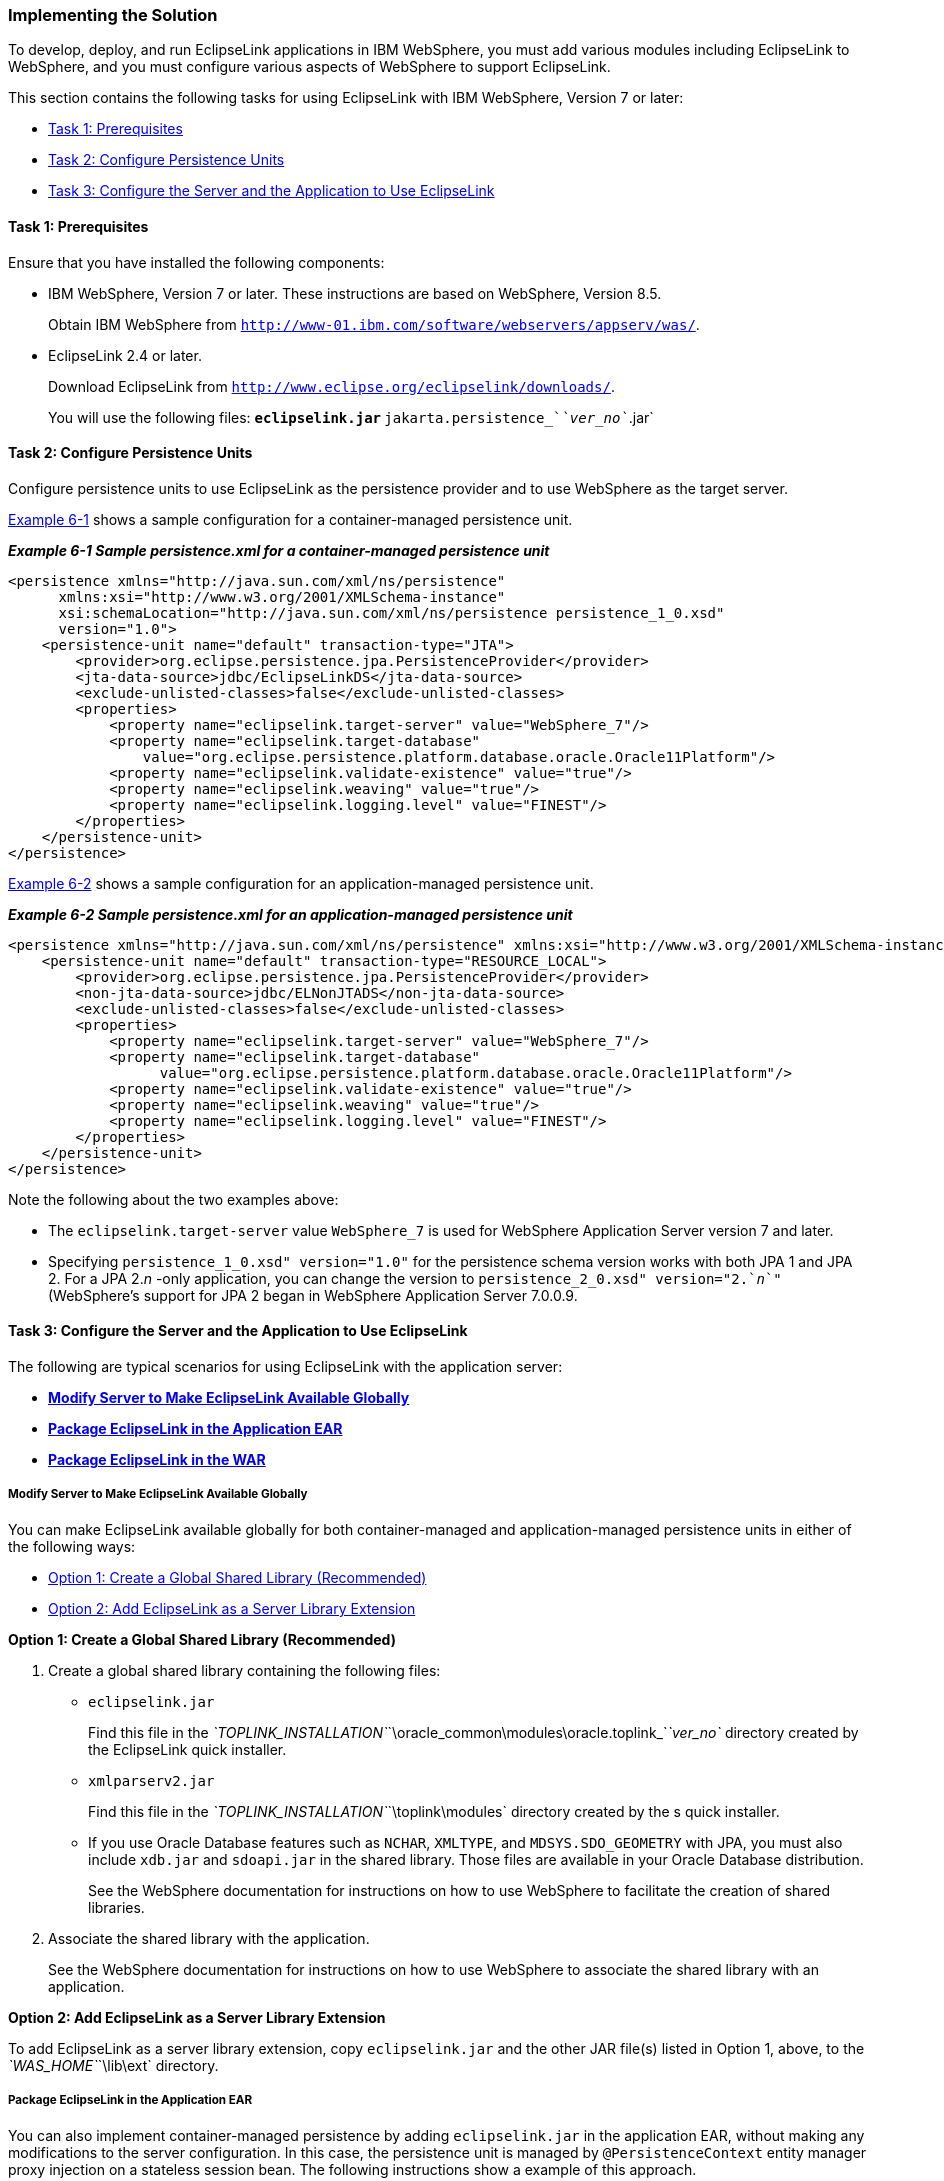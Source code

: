 ///////////////////////////////////////////////////////////////////////////////

    Copyright (c) 2022 Oracle and/or its affiliates. All rights reserved.

    This program and the accompanying materials are made available under the
    terms of the Eclipse Public License v. 2.0, which is available at
    http://www.eclipse.org/legal/epl-2.0.

    This Source Code may also be made available under the following Secondary
    Licenses when the conditions for such availability set forth in the
    Eclipse Public License v. 2.0 are satisfied: GNU General Public License,
    version 2 with the GNU Classpath Exception, which is available at
    https://www.gnu.org/software/classpath/license.html.

    SPDX-License-Identifier: EPL-2.0 OR GPL-2.0 WITH Classpath-exception-2.0

///////////////////////////////////////////////////////////////////////////////
[[ELWS002]]
=== Implementing the Solution

To develop, deploy, and run EclipseLink applications in IBM WebSphere,
you must add various modules including EclipseLink to WebSphere, and you
must configure various aspects of WebSphere to support EclipseLink.

This section contains the following tasks for using EclipseLink with IBM
WebSphere, Version 7 or later:

* link:#CFHIHHBB[Task 1: Prerequisites]
* link:#CEGCHAJB[Task 2: Configure Persistence Units]
* link:#CEGCGFJB[Task 3: Configure the Server and the Application to Use
EclipseLink]

[[CFHIHHBB]]

==== Task 1: Prerequisites

Ensure that you have installed the following components:

* IBM WebSphere, Version 7 or later. These instructions are based on
WebSphere, Version 8.5.
+
Obtain IBM WebSphere from
`http://www-01.ibm.com/software/webservers/appserv/was/`.
* EclipseLink 2.4 or later.
+
Download EclipseLink from
`http://www.eclipse.org/eclipselink/downloads/`.
+
You will use the following files:
** `eclipselink.jar`
** `jakarta.persistence_`__`ver_no`__`.jar`

[[CEGCHAJB]]

==== Task 2: Configure Persistence Units

Configure persistence units to use EclipseLink as the persistence
provider and to use WebSphere as the target server.

link:#CEGCBJCA[Example 6-1] shows a sample configuration for a
container-managed persistence unit.

[[CEGCBJCA]]

*_Example 6-1 Sample persistence.xml for a container-managed persistence
unit_*

[source,oac_no_warn]
----
<persistence xmlns="http://java.sun.com/xml/ns/persistence" 
      xmlns:xsi="http://www.w3.org/2001/XMLSchema-instance" 
      xsi:schemaLocation="http://java.sun.com/xml/ns/persistence persistence_1_0.xsd"
      version="1.0">
    <persistence-unit name="default" transaction-type="JTA">
        <provider>org.eclipse.persistence.jpa.PersistenceProvider</provider>
        <jta-data-source>jdbc/EclipseLinkDS</jta-data-source>
        <exclude-unlisted-classes>false</exclude-unlisted-classes>
        <properties>
            <property name="eclipselink.target-server" value="WebSphere_7"/>
            <property name="eclipselink.target-database"
                value="org.eclipse.persistence.platform.database.oracle.Oracle11Platform"/>
            <property name="eclipselink.validate-existence" value="true"/>
            <property name="eclipselink.weaving" value="true"/>
            <property name="eclipselink.logging.level" value="FINEST"/>
        </properties>
    </persistence-unit>
</persistence>
----

link:#CEGBBBJE[Example 6-2] shows a sample configuration for an
application-managed persistence unit.

[[CEGBBBJE]]

*_Example 6-2 Sample persistence.xml for an application-managed
persistence unit_*

[source,oac_no_warn]
----
<persistence xmlns="http://java.sun.com/xml/ns/persistence" xmlns:xsi="http://www.w3.org/2001/XMLSchema-instance" xsi:schemaLocation="http://java.sun.com/xml/ns/persistence persistence_1_0.xsd" version="1.0">
    <persistence-unit name="default" transaction-type="RESOURCE_LOCAL">
        <provider>org.eclipse.persistence.jpa.PersistenceProvider</provider>
        <non-jta-data-source>jdbc/ELNonJTADS</non-jta-data-source>
        <exclude-unlisted-classes>false</exclude-unlisted-classes>
        <properties>
            <property name="eclipselink.target-server" value="WebSphere_7"/>
            <property name="eclipselink.target-database" 
                  value="org.eclipse.persistence.platform.database.oracle.Oracle11Platform"/>
            <property name="eclipselink.validate-existence" value="true"/>
            <property name="eclipselink.weaving" value="true"/>
            <property name="eclipselink.logging.level" value="FINEST"/>
        </properties>
    </persistence-unit>
</persistence>
----

Note the following about the two examples above:

* The `eclipselink.target-server` value `WebSphere_7` is used for
WebSphere Application Server version 7 and later.
* Specifying `persistence_1_0.xsd" version="1.0"` for the persistence
schema version works with both JPA 1 and JPA 2. For a JPA 2._n_ -only
application, you can change the version to
`persistence_2_0.xsd" version="2.`__n__`"` (WebSphere's support for JPA
2 began in WebSphere Application Server 7.0.0.9.

[[CEGCGFJB]]

==== Task 3: Configure the Server and the Application to Use EclipseLink

The following are typical scenarios for using EclipseLink with the
application server:

* link:#CEGFHBBI[*Modify Server to Make EclipseLink Available Globally*]
* link:#CEGFFJEA[*Package EclipseLink in the Application EAR*]
* link:#CEGJBCHB[*Package EclipseLink in the WAR*]

[[CEGFHBBI]]

===== Modify Server to Make EclipseLink Available Globally

You can make EclipseLink available globally for both container-managed
and application-managed persistence units in either of the following
ways:

* link:#CEGGAEGJ[Option 1: Create a Global Shared Library (Recommended)]
* link:#CEGGCCFC[Option 2: Add EclipseLink as a Server Library Extension]

[[CEGGAEGJ]]

*Option 1: Create a Global Shared Library (Recommended)*

. Create a global shared library containing the following files:
* `eclipselink.jar`
+
Find this file in the
__`TOPLINK_INSTALLATION`__`\oracle_common\modules\oracle.toplink_`_`ver_no`_
directory created by the EclipseLink quick installer.
* `xmlparserv2.jar`
+
Find this file in the __`TOPLINK_INSTALLATION`__`\toplink\modules`
directory created by the s quick installer.
* If you use Oracle Database features such as `NCHAR`, `XMLTYPE`, and
`MDSYS.SDO_GEOMETRY` with JPA, you must also include `xdb.jar` and
`sdoapi.jar` in the shared library. Those files are available in your
Oracle Database distribution.
+
See the WebSphere documentation for instructions on how to use WebSphere
to facilitate the creation of shared libraries.
. Associate the shared library with the application.
+
See the WebSphere documentation for instructions on how to use WebSphere
to associate the shared library with an application.

[[CEGGCCFC]]

*Option 2: Add EclipseLink as a Server Library Extension*

To add EclipseLink as a server library extension, copy `eclipselink.jar`
and the other JAR file(s) listed in Option 1, above, to the
__`WAS_HOME`__`\lib\ext` directory.

[[CEGFFJEA]]

===== Package EclipseLink in the Application EAR

You can also implement container-managed persistence by adding
`eclipselink.jar` in the application EAR, without making any
modifications to the server configuration. In this case, the persistence
unit is managed by `@PersistenceContext` entity manager proxy injection
on a stateless session bean. The following instructions show a example
of this approach.

. Add `eclipselink.jar` to the application EAR in the following
location:
+
__`EAR_archive`__`/APP-INF/lib/`
. Add the path to the `eclipselink.jar` to the
__`ejbModule`__`/META-INF/MANIFEST.MF` file(s) in your EJB JAR(s), as
shown below:
+
[source,oac_no_warn]
----
Manifest-Version: 1.0
Class-Path: APP-INF/lib/eclipselink.jar
----
+
This is the manifest at the root of the entities' location, in this case
as part of the `ejb.jar.`
. Configure the class loader to load the classes with the application
class loader first.
. Deploy and start the application. See the IBM WebSphere documentation
for instructions.

[[CEGJBCHB]]

==== Package EclipseLink in the WAR

If you do not or cannot implement container-managed persistence, as
described in the previous two scenarios, you can create an application
managed entity manager. In this case, all library configuration and
classloader scope changes must be done inside the EAR itself.

. Add `eclipselink.jar` and `jakarta.persistence_`__`ver_no`__`.jar` to
the web application archive (WAR) file in the following location:
+
__`WAR_archive`__`/WEB-INF/lib/`
. Configure the class loader order for your application to load the
classes with the application class loader first. See the WebSphere
documentation for instructions on setting class loader order using the
Administrative console.
. Deploy and start the application. See the IBM WebSphere documentation
for instructions.
